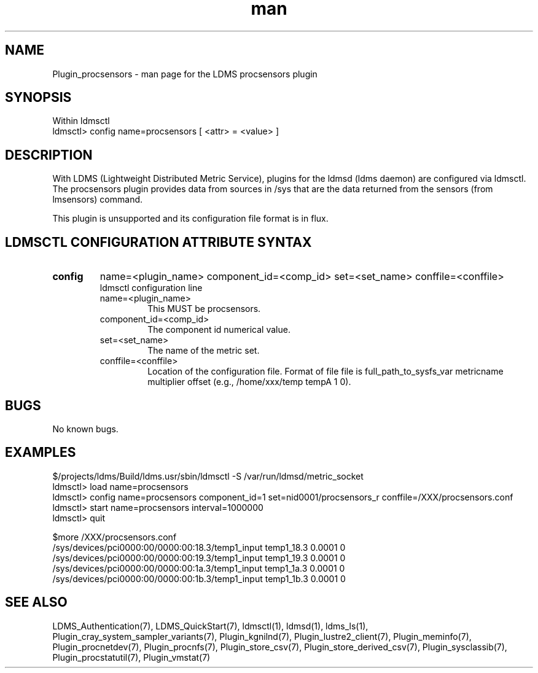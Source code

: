 .\" Manpage for Plugin_procsensors
.\" Contact ovis-help@ca.sandia.gov to correct errors or typos.
.TH man 7 "11 Sep 2014" "1.2" "LDMS Plugin procsensors man page"

.SH NAME
Plugin_procsensors - man page for the LDMS procsensors plugin

.SH SYNOPSIS
Within ldmsctl
.br
ldmsctl> config name=procsensors [ <attr> = <value> ]

.SH DESCRIPTION
With LDMS (Lightweight Distributed Metric Service), plugins for the ldmsd (ldms daemon) are configured via ldmsctl.
The procsensors plugin provides data from sources in /sys that are the data returned from the sensors (from lmsensors) command.
.PP
This plugin is unsupported and its configuration file format is in flux.

.SH LDMSCTL CONFIGURATION ATTRIBUTE SYNTAX

.TP
.BR config
name=<plugin_name> component_id=<comp_id> set=<set_name> conffile=<conffile>
.br
ldmsctl configuration line
.RS
.TP
name=<plugin_name>
.br
This MUST be procsensors.
.TP
component_id=<comp_id>
.br
The component id numerical value.
.TP
set=<set_name>
.br
The name of the metric set.
.TP
conffile=<conffile>
.br
Location of the configuration file. Format of file file is full_path_to_sysfs_var metricname multiplier offset (e.g., /home/xxx/temp tempA 1 0).
.RE

.SH BUGS
No known bugs.

.SH EXAMPLES
.PP
.nf
$/projects/ldms/Build/ldms.usr/sbin/ldmsctl -S /var/run/ldmsd/metric_socket
ldmsctl> load name=procsensors
ldmsctl> config name=procsensors component_id=1 set=nid0001/procsensors_r conffile=/XXX/procsensors.conf
ldmsctl> start name=procsensors interval=1000000
ldmsctl> quit
.PP
$more /XXX/procsensors.conf
/sys/devices/pci0000:00/0000:00:18.3/temp1_input    temp1_18.3    0.0001  0
/sys/devices/pci0000:00/0000:00:19.3/temp1_input    temp1_19.3    0.0001  0
/sys/devices/pci0000:00/0000:00:1a.3/temp1_input    temp1_1a.3    0.0001  0
/sys/devices/pci0000:00/0000:00:1b.3/temp1_input    temp1_1b.3    0.0001  0
.fi


.SH SEE ALSO
LDMS_Authentication(7), LDMS_QuickStart(7), ldmsctl(1), ldmsd(1), ldms_ls(1),
Plugin_cray_system_sampler_variants(7), Plugin_kgnilnd(7), Plugin_lustre2_client(7), Plugin_meminfo(7), Plugin_procnetdev(7), Plugin_procnfs(7),
Plugin_store_csv(7), Plugin_store_derived_csv(7), Plugin_sysclassib(7), Plugin_procstatutil(7), Plugin_vmstat(7)


